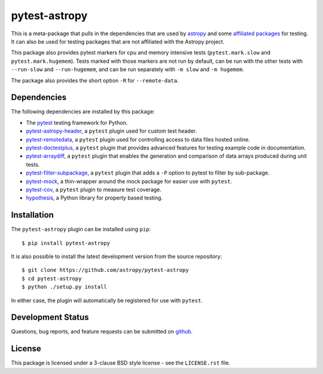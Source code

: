 ==============
pytest-astropy
==============

.. image:: https://zenodo.org/badge/104255122.svg
   :target: https://zenodo.org/badge/latestdoi/104255122
   :alt: Zenodo DOI

This is a meta-package that pulls in the dependencies that are used by
`astropy`_ and some `affiliated packages`_ for testing. It can also be used for
testing packages that are not affiliated with the Astropy project.

This package also provides pytest markers for cpu and memory intensive tests
(``pytest.mark.slow`` and ``pytest.mark.hugemem``). Tests marked with those
markers are not run by default, can be run with the other tests with
``--run-slow`` and ``--run-hugemem``, and can be run separately with ``-m slow``
and ``-m hugemem``.

The package also provides the short option ``-R`` for ``--remote-data``.

.. _astropy: https://docs.astropy.org/en/latest/
.. _affiliated packages: https://astropy.org/affiliated

Dependencies
------------

The following dependencies are installed by this package:

* The `pytest`_ testing framework for Python.
* `pytest-astropy-header`_, a ``pytest`` plugin used for custom test header.
* `pytest-remotedata`_, a ``pytest`` plugin used for controlling access to data
  files hosted online.
* `pytest-doctestplus`_, a ``pytest`` plugin that provides advanced features
  for testing example code in documentation.
* `pytest-arraydiff`_, a ``pytest`` plugin that enables the generation and
  comparison of data arrays produced during unit tests.
* `pytest-filter-subpackage`_, a ``pytest`` plugin that adds a ``-P`` option to
  pytest to filter by sub-package.
* `pytest-mock`_,  a thin-wrapper around the mock package for easier use
  with ``pytest``.
* `pytest-cov`_, a ``pytest`` plugin to measure test coverage.
* `hypothesis`_, a Python library for property based testing.

.. _pytest: https://doc.pytest.org
.. _pytest-astropy-header: https://github.com/astropy/pytest-astropy-header
.. _pytest-remotedata: https://github.com/astropy/pytest-remotedata
.. _pytest-doctestplus: https://github.com/astropy/pytest-doctestplus
.. _pytest-arraydiff: https://github.com/astropy/pytest-arraydiff
.. _pytest-filter-subpackage: https://github.com/astropy/pytest-filter-subpackage
.. _pytest-mock: https://github.com/pytest-dev/pytest-mock
.. _pytest-cov: https://github.com/pytest-dev/pytest-cov
.. _hypothesis: https://hypothesis.readthedocs.io

Installation
------------

The ``pytest-astropy`` plugin can be installed using ``pip``::

    $ pip install pytest-astropy

It is also possible to install the latest development version from the source
repository::

    $ git clone https://github.com/astropy/pytest-astropy
    $ cd pytest-astropy
    $ python ./setup.py install

In either case, the plugin will automatically be registered for use with
``pytest``.

Development Status
------------------

Questions, bug reports, and feature requests can be submitted on `github`_.

.. _github: https://github.com/astropy/pytest-astropy

License
-------
This package is licensed under a 3-clause BSD style license - see the
``LICENSE.rst`` file.
